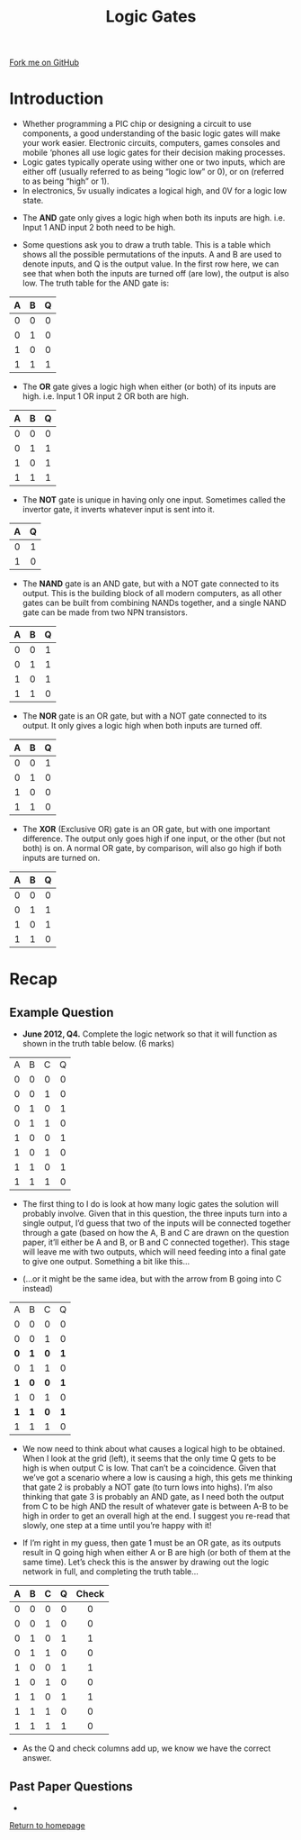 #+STARTUP:indent
#+HTML_HEAD: <link rel="stylesheet" type="text/css" href="css/styles.css"/>
#+HTML_HEAD_EXTRA: <link href='http://fonts.googleapis.com/css?family=Ubuntu+Mono|Ubuntu' rel='stylesheet' type='text/css'>
#+BEGIN_COMMENT
#+STYLE: <link rel="stylesheet" type="text/css" href="css/styles.css"/>
#+STYLE: <link href='http://fonts.googleapis.com/css?family=Ubuntu+Mono|Ubuntu' rel='stylesheet' type='text/css'>
#+END_COMMENT
#+OPTIONS: f:nil author:nil num:1 creator:nil timestamp:nil 
#+TITLE: Logic Gates
#+AUTHOR: Stephen Brown

#+BEGIN_HTML
<div class="github-fork-ribbon-wrapper left">
<div class="github-fork-ribbon">
<a href="https://github.com/stsb11/as_theory">Fork me on GitHub</a>
</div>
</div>
<center>
<img src='./img/and.png' width=50%>
</center>
#+END_HTML

* COMMENT Use as a template
:PROPERTIES:
:HTML_CONTAINER_CLASS: activity
:END:
** Learn It
:PROPERTIES:
:HTML_CONTAINER_CLASS: learn
:END:

** Research It
:PROPERTIES:
:HTML_CONTAINER_CLASS: research
:END:

** Design It
:PROPERTIES:
:HTML_CONTAINER_CLASS: design
:END:

** Build It
:PROPERTIES:
:HTML_CONTAINER_CLASS: build
:END:

** Test It
:PROPERTIES:
:HTML_CONTAINER_CLASS: test
:END:

** Run It
:PROPERTIES:
:HTML_CONTAINER_CLASS: run
:END:

** Document It
:PROPERTIES:
:HTML_CONTAINER_CLASS: document
:END:

** Code It
:PROPERTIES:
:HTML_CONTAINER_CLASS: code
:END:

** Program It
:PROPERTIES:
:HTML_CONTAINER_CLASS: program
:END:

** Try It
:PROPERTIES:
:HTML_CONTAINER_CLASS: try
:END:

** Badge It
:PROPERTIES:
:HTML_CONTAINER_CLASS: badge
:END:

** Save It
:PROPERTIES:
:HTML_CONTAINER_CLASS: save
:END:

e* Introduction
[[file:img/pic.jpg]]
:PROPERTIES:
:HTML_CONTAINER_CLASS: intro
:END:
** What are PIC chips?
:PROPERTIES:
:HTML_CONTAINER_CLASS: research
:END:
Peripheral Interface Controllers are small silicon chips which can be programmed to perform useful tasks.
In school, we tend to use Genie branded chips, like the C08 model you will use in this project. Others (e.g. PICAXE) are available.
PIC chips allow you connect different inputs (e.g. switches) and outputs (e.g. LEDs, motors and speakers), and to control them using flowcharts.
Chips such as these can be found everywhere in consumer electronic products, from toasters to cars. 

While they might not look like much, there is more computational power in a single PIC chip used in school than there was in the space shuttle that went to the moon in the 60's!
** When would I use a PIC chip?
Imagine you wanted to make a flashing bike light; using an LED and a switch alone, you'd need to manually push and release the button to get the flashing effect. A PIC chip could be programmed to turn the LED off and on once a second.
In a board game, you might want to have an electronic dice to roll numbers from 1 to 6 for you. 
In a car, a circuit is needed to ensure that the airbags only deploy when there is a sudden change in speed, AND the passenger is wearing their seatbelt, AND the front or rear bumper has been struck. PIC chips can carry out their instructions very quickly, performing around 1000 instructions per second - as such, they can react far more quickly than a person can. 
* Introduction
:PROPERTIES:
:HTML_CONTAINER_CLASS: activity
:END:
- Whether programming a PIC chip or designing a circuit to use components, a good understanding of the basic logic gates will make your work easier. Electronic circuits, computers, games consoles and mobile ‘phones all use logic gates for their decision making processes. 
- Logic gates typically operate using wither one or two inputs, which are either off (usually referred to as being “logic low” or 0), or on (referred to as being “high” or 1). 
- In electronics, 5v usually indicates a logical high, and 0V for a logic low state. 


- The *AND* gate only gives a logic high when both its inputs are high. i.e. Input 1 AND input 2 both need to be high. 
#+BEGIN_HTML
<center>
<object data="js/AND.html" width='200px' height='100px'></object>
</center>
#+END_HTML
- Some questions ask you to draw a truth table. This is a table which shows all the possible permutations of the inputs. A and B are used to denote inputs, and Q is the output value. In the first row here, we can see that when both the inputs are turned off (are low), the output is also low. The truth table for the AND gate is:

| <c> | <c> | <c> |
| A   | B   | Q   |
|-----+-----+-----|
| 0   | 0   | 0   |
| 0   | 1   | 0   |
| 1   | 0   | 0   |
| 1   | 1   | 1   |

- The *OR* gate gives a logic high when either (or both) of its inputs are high. i.e. Input 1 OR input 2 OR both are high. 
#+BEGIN_HTML
<center>
<object data="js/OR.html" width='200px' height='100px'></object>
</center>
#+END_HTML
| <c> | <c> | <c> |
| A   | B   | Q   |
|-----+-----+-----|
| 0   | 0   | 0   |
| 0   | 1   | 1   |
| 1   | 0   | 1   |
| 1   | 1   | 1   |

- The *NOT* gate is unique in having only one input. Sometimes called the invertor gate, it inverts whatever input is sent into it. 
#+BEGIN_HTML
<center>
<object data="js/NOT.html" width='200px' height='100px'></object>
</center>
#+END_HTML
| <c> | <c> |
|   A |   Q |
|-----+-----|
|   0 |   1 |
|   1 |   0 |

- The *NAND* gate is an AND gate, but with a NOT gate connected to its output. This is the building block of all modern computers, as all other gates can be built from combining NANDs together, and a single NAND gate can be made from two NPN transistors. 
#+BEGIN_HTML
<center>
<object data="js/NAND.html" width='200px' height='100px'></object>
</center>
#+END_HTML
| <c> | <c> | <c> |
| A   | B   | Q   |
|-----+-----+-----|
| 0   | 0   | 1   |
| 0   | 1   | 1   |
| 1   | 0   | 1   |
| 1   | 1   | 0   |

- The *NOR* gate is an OR gate, but with a NOT gate connected to its output. It only gives a logic high when both inputs are turned off. 
#+BEGIN_HTML
<center>
<object data="js/NOR.html" width='200px' height='100px'></object>
</center>
#+END_HTML
| <c> | <c> | <c> |
| A   | B   | Q   |
|-----+-----+-----|
| 0   | 0   | 1   |
| 0   | 1   | 0   |
| 1   | 0   | 0   |
| 1   | 1   | 0   |

- The *XOR* (Exclusive OR) gate is an OR gate, but with one important difference. The output only goes high if one input, or the other (but not both) is on. A normal OR gate, by comparison, will also go high if both inputs are turned on.
#+BEGIN_HTML
<center>
<object data="js/XOR.html" width='200px' height='100px'></object>
</center>
#+END_HTML
| <c> | <c> | <c> |
| A   | B   | Q   |
|-----+-----+-----|
| 0   | 0   | 0   |
| 0   | 1   | 1   |
| 1   | 0   | 1   |
| 1   | 1   | 0   |
* Recap
:PROPERTIES:
:HTML_CONTAINER_CLASS: activity
:END:
** Example Question
:PROPERTIES:
:HTML_CONTAINER_CLASS: try
:END:
- *June 2012, Q4.* Complete the logic network so that it will function as shown in the truth table below. (6 marks)

| <c> | <c> | <c> | <c> |
|-----+-----+-----+-----|
| A   | B   | C   | Q   |
| 0   | 0   | 0   | 0   |
| 0   | 0   | 1   | 0   |
| 0   | 1   | 0   | 1   |
| 0   | 1   | 1   | 0   |
| 1   | 0   | 0   | 1   |
| 1   | 0   | 1   | 0   |
| 1   | 1   | 0   | 1   |
| 1   | 1   | 1   | 0   |

[[./img/2012_q4.png]]

- The first thing to I do is look at how many logic gates the solution will probably involve. Given that in this question, the three inputs turn into a single output, I’d guess that two of the inputs will be connected together through a gate (based on how the A, B and C are drawn on the question paper, it’ll either be A and B, or B and C connected together). This stage will leave me with two outputs, which will need feeding into a final gate to give one output. Something a bit like this…

[[./img/2012_q4i.png]]

- (…or it might be the same idea, but with the arrow from B going into C instead)

| <c> | <c> | <c> | <c> |
|-----+-----+-----+-----|
| A   | B   | C   | Q   |
| 0   | 0   | 0   | 0   |
| 0   | 0   | 1   | 0   |
| *0* | *1* | *0* | *1* |
| 0   | 1   | 1   | 0   |
| *1* | *0* | *0* | *1* |
| 1   | 0   | 1   | 0   |
| *1* | *1* | *0* | *1* |
| 1   | 1   | 1   | 0   |

- We now need to think about what causes a logical high to be obtained. When I look at the grid (left), it seems that the only time Q gets to be high is when output C is low. That can’t be a coincidence. Given that we’ve got a scenario where a low is causing a high, this gets me thinking that gate 2 is probably a NOT gate (to turn lows into highs). I’m also thinking that gate 3 is probably an AND gate, as I need both the output from C to be high AND the result of whatever gate is between A-B to be high in order to get an overall high at the end. I suggest you re-read that slowly, one step at a time until you’re happy with it! 

- If I’m right in my guess, then gate 1 must be an OR gate, as its outputs result in Q going high when either A or B are high (or both of them at the same time). Let’s check this is the answer by drawing out the logic network in full, and completing the truth table…
| <c> | <c> | <c> | <c> | <c>   |
| A   | B   | C   | Q   | Check |
|-----+-----+-----+-----+-------|
| 0   | 0   | 0   | 0   | 0     |
| 0   | 0   | 1   | 0   | 0     |
| 0   | 1   | 0   | 1   | 1     |
| 0   | 1   | 1   | 0   | 0     |
| 1   | 0   | 0   | 1   | 1     |
| 1   | 0   | 1   | 0   | 0     |
| 1   | 1   | 0   | 1   | 1     |
| 1   | 1   | 1   | 0   | 0     |
| 1   | 1   | 1   | 1   | 0     |

- As the Q and check columns add up, we know we have the correct answer.

** Past Paper Questions
:PROPERTIES:
:HTML_CONTAINER_CLASS: try
:END:
- 

[[file:index.html][Return to homepage]]

